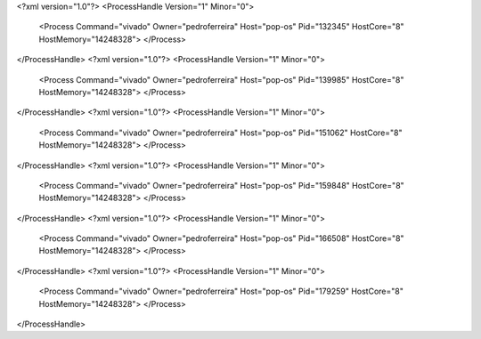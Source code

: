 <?xml version="1.0"?>
<ProcessHandle Version="1" Minor="0">
    <Process Command="vivado" Owner="pedroferreira" Host="pop-os" Pid="132345" HostCore="8" HostMemory="14248328">
    </Process>
</ProcessHandle>
<?xml version="1.0"?>
<ProcessHandle Version="1" Minor="0">
    <Process Command="vivado" Owner="pedroferreira" Host="pop-os" Pid="139985" HostCore="8" HostMemory="14248328">
    </Process>
</ProcessHandle>
<?xml version="1.0"?>
<ProcessHandle Version="1" Minor="0">
    <Process Command="vivado" Owner="pedroferreira" Host="pop-os" Pid="151062" HostCore="8" HostMemory="14248328">
    </Process>
</ProcessHandle>
<?xml version="1.0"?>
<ProcessHandle Version="1" Minor="0">
    <Process Command="vivado" Owner="pedroferreira" Host="pop-os" Pid="159848" HostCore="8" HostMemory="14248328">
    </Process>
</ProcessHandle>
<?xml version="1.0"?>
<ProcessHandle Version="1" Minor="0">
    <Process Command="vivado" Owner="pedroferreira" Host="pop-os" Pid="166508" HostCore="8" HostMemory="14248328">
    </Process>
</ProcessHandle>
<?xml version="1.0"?>
<ProcessHandle Version="1" Minor="0">
    <Process Command="vivado" Owner="pedroferreira" Host="pop-os" Pid="179259" HostCore="8" HostMemory="14248328">
    </Process>
</ProcessHandle>
